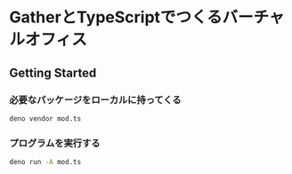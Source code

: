 * GatherとTypeScriptでつくるバーチャルオフィス

** Getting Started

*** 必要なパッケージをローカルに持ってくる
#+begin_src bash
deno vendor mod.ts
#+end_src

*** プログラムを実行する
#+begin_src bash
deno run -A mod.ts
#+end_src
